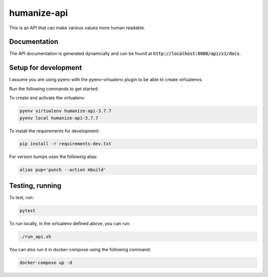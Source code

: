 humanize-api
============

|pythonversion| |githubrepo| |version|

This is an API that can make various values more human readable.

Documentation
-------------

The API documentation is generated dynamically and can be found at :code:`http://localhost:8080/api/v1/docs`.

Setup for development
---------------------

I assume you are using pyenv with the pyenv-virtualenv plugin to be able to create virtualenvs.

Run the following commands to get started:

To create and activate the virtualenv:

.. code:: bash

  pyenv virtualenv humanize-api-3.7.7
  pyenv local humanize-api-3.7.7

To install the requirements for development:

.. code:: bash

  pip install -r requirements-dev.txt

For version bumps uses the following alias:

.. code:: bash

  alias pup='punch --action mbuild'

Testing, running
----------------

To test, run:

.. code:: bash

  pytest

To run locally, in the virtualenv defined above, you can run:

.. code:: bash

  ./run_api.sh

You can also run it in docker-compose using the following command:

.. code:: bash

  docker-compose up -d

.. |pythonversion| image:: https://img.shields.io/badge/python-3.7-blue.svg
   :target: https://www.python.org/
   :alt: Supported Python Versions
.. |version| image:: https://img.shields.io/badge/calver-2021.04.4-blue.svg
   :alt: CalVer format
.. |githubrepo| image:: https://img.shields.io/badge/GitHub-Repo-green.svg?longCache=true&style=flat
   :target: https://github.com/Atheuz/humanize-api
   :alt: Github Repo
